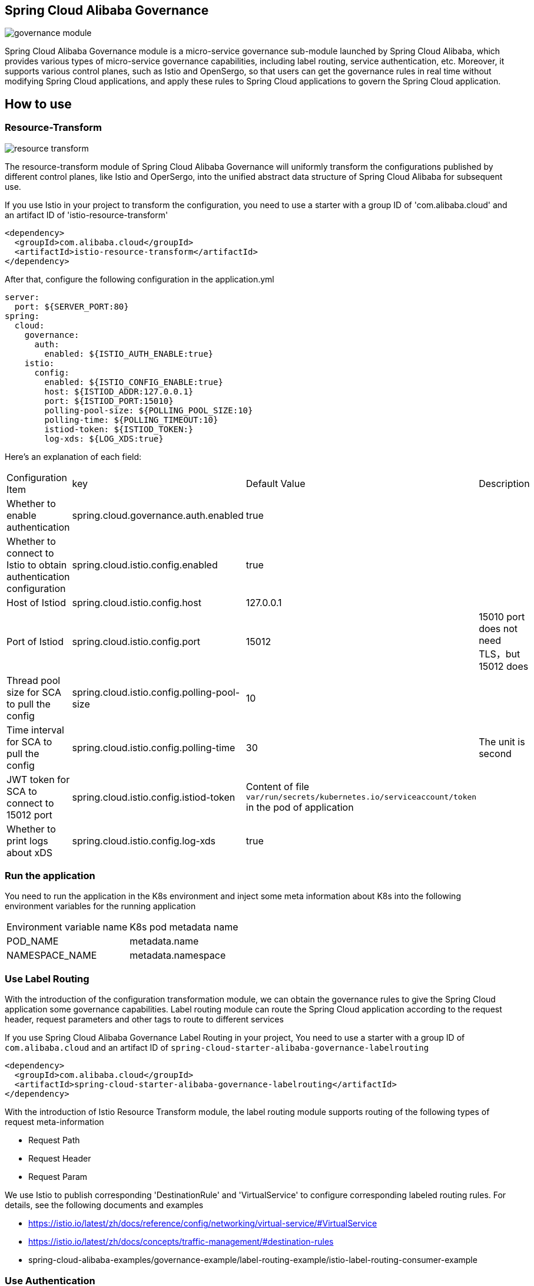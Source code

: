 == Spring Cloud Alibaba Governance

image::pic/governance-module.png[]

Spring Cloud Alibaba Governance module is a micro-service governance sub-module launched by Spring Cloud Alibaba, which provides various types of micro-service governance capabilities, including label routing, service authentication, etc. Moreover, it supports various control planes, such as Istio and OpenSergo, so that users can get the governance rules in real time without modifying Spring Cloud applications, and apply these rules to Spring Cloud applications to govern the Spring Cloud application.

== How to use

=== Resource-Transform
image::pic/resource-transform.png[]

The resource-transform module of Spring Cloud Alibaba Governance will uniformly transform the configurations published by different control planes, like Istio and OperSergo, into the unified abstract data structure of Spring Cloud Alibaba for subsequent use.

If you use Istio in your project to transform the configuration, you need to use a starter with a group ID of 'com.alibaba.cloud' and an artifact ID of 'istio-resource-transform'
[source,xml,indent=0]
----
<dependency>
  <groupId>com.alibaba.cloud</groupId>
  <artifactId>istio-resource-transform</artifactId>
</dependency>
----

After that, configure the following configuration in the application.yml

[source,yaml,indent=0]
----
server:
  port: ${SERVER_PORT:80}
spring:
  cloud:
    governance:
      auth:
        enabled: ${ISTIO_AUTH_ENABLE:true}
    istio:
      config:
        enabled: ${ISTIO_CONFIG_ENABLE:true}
        host: ${ISTIOD_ADDR:127.0.0.1}
        port: ${ISTIOD_PORT:15010}
        polling-pool-size: ${POLLING_POOL_SIZE:10}
        polling-time: ${POLLING_TIMEOUT:10}
        istiod-token: ${ISTIOD_TOKEN:}
        log-xds: ${LOG_XDS:true}
----

Here's an explanation of each field:
|===
|Configuration Item|key|Default Value|Description
|Whether to enable authentication| spring.cloud.governance.auth.enabled|true|
|Whether to connect to Istio to obtain authentication configuration| spring.cloud.istio.config.enabled|true|
|Host of Istiod| spring.cloud.istio.config.host|127.0.0.1|
|Port of Istiod| spring.cloud.istio.config.port|15012|15010 port does not need TLS，but 15012 does
|Thread pool size for SCA to pull the config| spring.cloud.istio.config.polling-pool-size|10|
|Time interval for SCA to pull the config| spring.cloud.istio.config.polling-time|30|The unit is second
|JWT token for SCA to connect to 15012 port| spring.cloud.istio.config.istiod-token|Content of file `var/run/secrets/kubernetes.io/serviceaccount/token` in the pod of application|
|Whether to print logs about xDS| spring.cloud.istio.config.log-xds|true|
|===

### Run the application
You need to run the application in the K8s environment and inject some meta information about K8s into the following environment variables for the running application

|===
|Environment variable name|K8s pod metadata name
|POD_NAME|metadata.name
|NAMESPACE_NAME|metadata.namespace
|===

=== Use Label Routing
With the introduction of the configuration transformation module, we can obtain the governance rules to give the Spring Cloud application some governance capabilities. Label routing module can route the Spring Cloud application according to the request header, request parameters and other tags to route to different services

If you use Spring Cloud Alibaba Governance Label Routing in your project, You need to use a starter with a group ID of `com.alibaba.cloud` and an artifact ID of `spring-cloud-starter-alibaba-governance-labelrouting`
[source,xml,indent=0]
----
<dependency>
  <groupId>com.alibaba.cloud</groupId>
  <artifactId>spring-cloud-starter-alibaba-governance-labelrouting</artifactId>
</dependency>
----

With the introduction of Istio Resource Transform module, the label routing module supports routing of the following types of request meta-information

* Request Path
* Request Header
* Request Param

We use Istio to publish corresponding 'DestinationRule' and 'VirtualService' to configure corresponding labeled routing rules. For details, see the following documents and examples

* https://istio.io/latest/zh/docs/reference/config/networking/virtual-service/#VirtualService
* https://istio.io/latest/zh/docs/concepts/traffic-management/#destination-rules
* spring-cloud-alibaba-examples/governance-example/label-routing-example/istio-label-routing-consumer-example

=== Use Authentication
image::pic/auth-process.png[]

With the introduction of the configuration transformation module, we can obtain the governance rules to give the Spring Cloud application some governance capabilities. The Authentication module provides various authentication modes for Spring Cloud applications, such as IP blacklist and whitelist and JWT authentication

If you use Istio in your project to transform the configuration, you need to use a starter with a group ID of 'com.alibaba.cloud' and an artifact ID of 'spring-cloud-starter-alibaba-governance-authentication'

[source,xml,indent=0]
----
<dependency>
  <groupId>com.alibaba.cloud</groupId>
  <artifactId>spring-cloud-starter-alibaba-governance-authentication</artifactId>
</dependency>
----

We use Istio to publish corresponding 'AuthorizationPolicy' and 'RequestAuthentication' to configure corresponding Authentication rules. For details, see the following documents and examples

* https://istio.io/latest/zh/docs/reference/config/security/request_authentication/
* https://istio.io/latest/zh/docs/reference/config/security/authorization-policy/
* spring-cloud-alibaba-examples/governance-example/authentication-example/istio-authentication-provider-mvc-example
* spring-cloud-alibaba-examples/governance-example/authentication-example/istio-authentication-provider-webflux-example